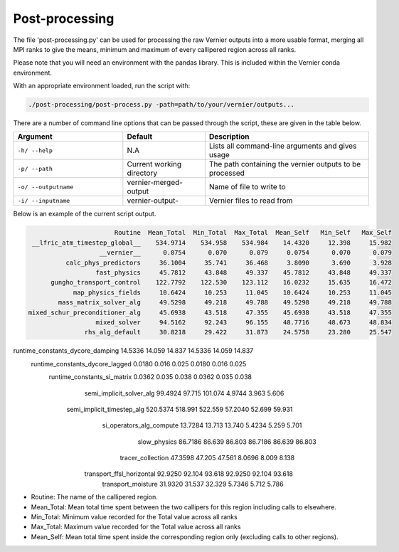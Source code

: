 .. -----------------------------------------------------------------------------
     (c) Crown copyright 2025 Met Office. All rights reserved.
     The file LICENCE, distributed with this code, contains details of the terms
     under which the code may be used.
   -----------------------------------------------------------------------------

Post-processing
---------------

The file 'post-processing.py' can be used for processing the raw Vernier outputs 
into a more usable format, merging all MPI ranks to give the means, minimum and
maximum of every callipered region across all ranks.

Please note that you will need an environment with the pandas library. This is 
included within the Vernier conda environment.

.. dropdown:: ``Creating/ loading conda environments in Bash``

  .. code-block:: shell

    conda env create -f ./etc/conda/vernier-env.yml
    conda activate vernier-env

With an appropriate environment loaded, run the script with:

.. code-block:: shell

    ./post-processing/post-process.py -path=path/to/your/vernier/outputs...

There are a number of command line options that can be passed through the
script, these are given in the table below.

..  list-table::
    :widths: 20 15 30
    :header-rows: 1

    * - Argument
      - Default
      - Description
    * - ``-h/ --help``
      - N.A
      - Lists all command-line arguments and gives usage
    * - ``-p/ --path``
      - Current working directory
      - The path containing the vernier outputs to be processed
    * - ``-o/ --outputname``
      - vernier-merged-output
      - Name of file to write to
    * - ``-i/ --inputname``
      - vernier-output-
      - Vernier files to read from

Below is an example of the current script output.

.. code-block:: text

                         Routine  Mean_Total  Min_Total  Max_Total  Mean_Self   Min_Self   Max_Self
   __lfric_atm_timestep_global__    534.9714    534.958    534.984    14.4320     12.398     15.982
                     __vernier__      0.0754      0.070      0.079     0.0754      0.070      0.079
            calc_phys_predictors     36.1004     35.741     36.468     3.8090      3.690      3.928
                    fast_physics     45.7812     43.848     49.337    45.7812     43.848     49.337
        gungho_transport_control    122.7792    122.530    123.112    16.0232     15.635     16.472
              map_physics_fields     10.6424     10.253     11.045    10.6424     10.253     11.045
          mass_matrix_solver_alg     49.5298     49.218     49.788    49.5298     49.218     49.788
  mixed_schur_preconditioner_alg     45.6938     43.518     47.355    45.6938     43.518     47.355
                    mixed_solver     94.5162     92.243     96.155    48.7716     48.673     48.834
                 rhs_alg_default     30.8218     29.422     31.873    24.5758     23.280     25.547
runtime_constants_dycore_damping     14.5336     14.059     14.837    14.5336     14.059     14.837
 runtime_constants_dycore_lagged      0.0180      0.016      0.025     0.0180      0.016      0.025
     runtime_constants_si_matrix      0.0362      0.035      0.038     0.0362      0.035      0.038
        semi_implicit_solver_alg     99.4924     97.715    101.074     4.9744      3.963      5.606
      semi_implicit_timestep_alg    520.5374    518.991    522.559    57.2040     52.699     59.931
        si_operators_alg_compute     13.7284     13.713     13.740     5.4234      5.259      5.701
                    slow_physics     86.7186     86.639     86.803    86.7186     86.639     86.803
               tracer_collection     47.3598     47.205     47.561     8.0696      8.009      8.138
       transport_ffsl_horizontal     92.9250     92.104     93.618    92.9250     92.104     93.618
              transport_moisture     31.9320     31.537     32.329     5.7346      5.712      5.786

* Routine: The name of the callipered region.
* Mean_Total: Mean total time spent between the two callipers for this region including
  calls to elsewhere.
* Min_Total: Minimum value recorded for the Total value across all ranks
* Max_Total: Maximum value recorded for the Total value across all ranks
* Mean_Self: Mean total time spent inside the corresponding region only (excluding calls
  to other regions).


